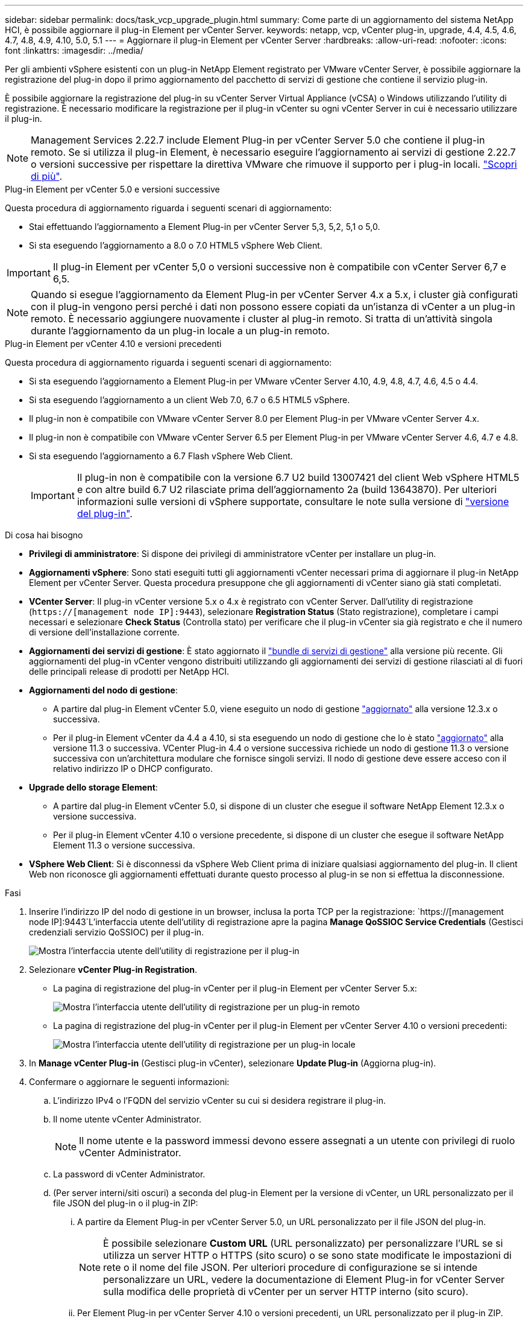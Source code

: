---
sidebar: sidebar 
permalink: docs/task_vcp_upgrade_plugin.html 
summary: Come parte di un aggiornamento del sistema NetApp HCI, è possibile aggiornare il plug-in Element per vCenter Server. 
keywords: netapp, vcp, vCenter plug-in, upgrade, 4.4, 4.5, 4.6, 4.7, 4.8, 4.9, 4.10, 5.0, 5.1 
---
= Aggiornare il plug-in Element per vCenter Server
:hardbreaks:
:allow-uri-read: 
:nofooter: 
:icons: font
:linkattrs: 
:imagesdir: ../media/


[role="lead"]
Per gli ambienti vSphere esistenti con un plug-in NetApp Element registrato per VMware vCenter Server, è possibile aggiornare la registrazione del plug-in dopo il primo aggiornamento del pacchetto di servizi di gestione che contiene il servizio plug-in.

È possibile aggiornare la registrazione del plug-in su vCenter Server Virtual Appliance (vCSA) o Windows utilizzando l'utility di registrazione. È necessario modificare la registrazione per il plug-in vCenter su ogni vCenter Server in cui è necessario utilizzare il plug-in.


NOTE: Management Services 2.22.7 include Element Plug-in per vCenter Server 5.0 che contiene il plug-in remoto. Se si utilizza il plug-in Element, è necessario eseguire l'aggiornamento ai servizi di gestione 2.22.7 o versioni successive per rispettare la direttiva VMware che rimuove il supporto per i plug-in locali. https://kb.vmware.com/s/article/87880["Scopri di più"^].

[role="tabbed-block"]
====
.Plug-in Element per vCenter 5.0 e versioni successive
--
Questa procedura di aggiornamento riguarda i seguenti scenari di aggiornamento:

* Stai effettuando l'aggiornamento a Element Plug-in per vCenter Server 5,3, 5,2, 5,1 o 5,0.
* Si sta eseguendo l'aggiornamento a 8.0 o 7.0 HTML5 vSphere Web Client.



IMPORTANT: Il plug-in Element per vCenter 5,0 o versioni successive non è compatibile con vCenter Server 6,7 e 6,5.


NOTE: Quando si esegue l'aggiornamento da Element Plug-in per vCenter Server 4.x a 5.x, i cluster già configurati con il plug-in vengono persi perché i dati non possono essere copiati da un'istanza di vCenter a un plug-in remoto. È necessario aggiungere nuovamente i cluster al plug-in remoto. Si tratta di un'attività singola durante l'aggiornamento da un plug-in locale a un plug-in remoto.

--
.Plug-in Element per vCenter 4.10 e versioni precedenti
--
Questa procedura di aggiornamento riguarda i seguenti scenari di aggiornamento:

* Si sta eseguendo l'aggiornamento a Element Plug-in per VMware vCenter Server 4.10, 4.9, 4.8, 4.7, 4.6, 4.5 o 4.4.
* Si sta eseguendo l'aggiornamento a un client Web 7.0, 6.7 o 6.5 HTML5 vSphere.
+
[IMPORTANT]
====
** Il plug-in non è compatibile con VMware vCenter Server 8.0 per Element Plug-in per VMware vCenter Server 4.x.
** Il plug-in non è compatibile con VMware vCenter Server 6.5 per Element Plug-in per VMware vCenter Server 4.6, 4.7 e 4.8.


====
* Si sta eseguendo l'aggiornamento a 6.7 Flash vSphere Web Client.
+

IMPORTANT: Il plug-in non è compatibile con la versione 6.7 U2 build 13007421 del client Web vSphere HTML5 e con altre build 6.7 U2 rilasciate prima dell'aggiornamento 2a (build 13643870). Per ulteriori informazioni sulle versioni di vSphere supportate, consultare le note sulla versione di https://docs.netapp.com/us-en/vcp/rn_relatedrn_vcp.html#netapp-element-plug-in-for-vcenter-server["versione del plug-in"^].



--
====
.Di cosa hai bisogno
* *Privilegi di amministratore*: Si dispone dei privilegi di amministratore vCenter per installare un plug-in.
* *Aggiornamenti vSphere*: Sono stati eseguiti tutti gli aggiornamenti vCenter necessari prima di aggiornare il plug-in NetApp Element per vCenter Server. Questa procedura presuppone che gli aggiornamenti di vCenter siano già stati completati.
* *VCenter Server*: Il plug-in vCenter versione 5.x o 4.x è registrato con vCenter Server. Dall'utility di registrazione (`https://[management node IP]:9443`), selezionare *Registration Status* (Stato registrazione), completare i campi necessari e selezionare *Check Status* (Controlla stato) per verificare che il plug-in vCenter sia già registrato e che il numero di versione dell'installazione corrente.
* *Aggiornamenti dei servizi di gestione*: È stato aggiornato il https://mysupport.netapp.com/site/products/all/details/mgmtservices/downloads-tab["bundle di servizi di gestione"^] alla versione più recente. Gli aggiornamenti del plug-in vCenter vengono distribuiti utilizzando gli aggiornamenti dei servizi di gestione rilasciati al di fuori delle principali release di prodotti per NetApp HCI.
* *Aggiornamenti del nodo di gestione*:
+
** A partire dal plug-in Element vCenter 5.0, viene eseguito un nodo di gestione link:task_hcc_upgrade_management_node.html["aggiornato"] alla versione 12.3.x o successiva.
** Per il plug-in Element vCenter da 4.4 a 4.10, si sta eseguendo un nodo di gestione che lo è stato link:task_hcc_upgrade_management_node.html["aggiornato"] alla versione 11.3 o successiva. VCenter Plug-in 4.4 o versione successiva richiede un nodo di gestione 11.3 o versione successiva con un'architettura modulare che fornisce singoli servizi. Il nodo di gestione deve essere acceso con il relativo indirizzo IP o DHCP configurato.


* *Upgrade dello storage Element*:
+
** A partire dal plug-in Element vCenter 5.0, si dispone di un cluster che esegue il software NetApp Element 12.3.x o versione successiva.
** Per il plug-in Element vCenter 4.10 o versione precedente, si dispone di un cluster che esegue il software NetApp Element 11.3 o versione successiva.


* *VSphere Web Client*: Si è disconnessi da vSphere Web Client prima di iniziare qualsiasi aggiornamento del plug-in. Il client Web non riconosce gli aggiornamenti effettuati durante questo processo al plug-in se non si effettua la disconnessione.


.Fasi
. Inserire l'indirizzo IP del nodo di gestione in un browser, inclusa la porta TCP per la registrazione:
`https://[management node IP]:9443`L'interfaccia utente dell'utility di registrazione apre la pagina *Manage QoSSIOC Service Credentials* (Gestisci credenziali servizio QoSSIOC) per il plug-in.
+
image::vcp_registration_utility_ui_qossioc.png[Mostra l'interfaccia utente dell'utility di registrazione per il plug-in]

. Selezionare *vCenter Plug-in Registration*.
+
** La pagina di registrazione del plug-in vCenter per il plug-in Element per vCenter Server 5.x:
+
image::vcp_remote_plugin_registration_ui.png[Mostra l'interfaccia utente dell'utility di registrazione per un plug-in remoto]

** La pagina di registrazione del plug-in vCenter per il plug-in Element per vCenter Server 4.10 o versioni precedenti:
+
image::vcp_registration_utility_ui.png[Mostra l'interfaccia utente dell'utility di registrazione per un plug-in locale]



. In *Manage vCenter Plug-in* (Gestisci plug-in vCenter), selezionare *Update Plug-in* (Aggiorna plug-in).
. Confermare o aggiornare le seguenti informazioni:
+
.. L'indirizzo IPv4 o l'FQDN del servizio vCenter su cui si desidera registrare il plug-in.
.. Il nome utente vCenter Administrator.
+

NOTE: Il nome utente e la password immessi devono essere assegnati a un utente con privilegi di ruolo vCenter Administrator.

.. La password di vCenter Administrator.
.. (Per server interni/siti oscuri) a seconda del plug-in Element per la versione di vCenter, un URL personalizzato per il file JSON del plug-in o il plug-in ZIP:
+
... A partire da Element Plug-in per vCenter Server 5.0, un URL personalizzato per il file JSON del plug-in.
+

NOTE: È possibile selezionare *Custom URL* (URL personalizzato) per personalizzare l'URL se si utilizza un server HTTP o HTTPS (sito scuro) o se sono state modificate le impostazioni di rete o il nome del file JSON. Per ulteriori procedure di configurazione se si intende personalizzare un URL, vedere la documentazione di Element Plug-in for vCenter Server sulla modifica delle proprietà di vCenter per un server HTTP interno (sito scuro).

... Per Element Plug-in per vCenter Server 4.10 o versioni precedenti, un URL personalizzato per il plug-in ZIP.
+

NOTE: È possibile selezionare *Custom URL* (URL personalizzato) per personalizzare l'URL se si utilizza un server HTTP o HTTPS (sito scuro) o se sono state modificate le impostazioni di rete o il nome del file ZIP. Per ulteriori procedure di configurazione se si intende personalizzare un URL, vedere la documentazione di Element Plug-in for vCenter Server sulla modifica delle proprietà di vCenter per un server HTTP interno (sito scuro).





. Selezionare *Aggiorna*.
+
Una volta completata la registrazione, nell'interfaccia utente dell'utility di registrazione viene visualizzato un banner.

. Accedere a vSphere Web Client come vCenter Administrator. Se si è già connessi a vSphere Web Client, è necessario prima disconnettersi, attendere due o tre minuti, quindi eseguire nuovamente l'accesso.
+

NOTE: Questa azione crea un nuovo database e completa l'installazione in vSphere Web Client.

. In vSphere Web Client, cercare le seguenti attività completate nel task monitor per assicurarsi che l'installazione sia stata completata: `Download plug-in` e. `Deploy plug-in`.
. Verificare che i punti di estensione del plug-in siano visualizzati nella scheda *Shortcuts* di vSphere Web Client e nel pannello laterale.
+
** A partire dal plug-in Element per vCenter Server 5.0, viene visualizzato il punto di estensione del plug-in remoto NetApp Element:
+
image::vcp_remote_plugin_icons_home_page.png[Descrive il punto di estensione del plug-in dopo un aggiornamento o un'installazione corretti per Element Plug-in 5,0 o versioni successive]

** Per il plug-in Element per vCenter Server 4.10 o versioni precedenti, vengono visualizzati i punti di estensione per la configurazione e la gestione di NetApp Element:
+
image::vcp_shortcuts_page_accessing_plugin.png[Descrive i punti di estensione del plug-in dopo un aggiornamento o un'installazione corretti per Element Plug-in 4,10 o versioni precedenti]

+
[NOTE]
====
Se le icone del plug-in vCenter non sono visibili, vedere link:https://docs.netapp.com/us-en/vcp/vcp_reference_troubleshoot_vcp.html#plug-in-registration-successful-but-icons-do-not-appear-in-web-client["Plug-in Element per vCenter Server"^] documentazione sulla risoluzione dei problemi del plug-in.

Dopo aver eseguito l'aggiornamento al plug-in NetApp Element per vCenter Server 4.8 o versioni successive con VMware vCenter Server 6.7U1, se i cluster di storage non sono elencati o viene visualizzato un errore del server nelle sezioni *Clusters* e *QoSSIOC Settings* della configurazione NetApp Element, vedere link:https://docs.netapp.com/us-en/vcp/vcp_reference_troubleshoot_vcp.html#error_vcp48_67u1["Plug-in Element per vCenter Server"^] documentazione sulla risoluzione di questi errori.

====


. Verificare la modifica della versione nella scheda *About* (informazioni su) nel punto di estensione *NetApp Element Configuration* del plug-in.
+
Dovrebbero essere visualizzati i seguenti dettagli di versione o dettagli di una versione più recente:

+
[listing]
----
NetApp Element Plug-in Version: 5.3
NetApp Element Plug-in Build Number: 9
----



NOTE: Il plug-in vCenter contiene il contenuto della Guida in linea. Per assicurarsi che la guida contenga i contenuti più recenti, cancellare la cache del browser dopo aver aggiornato il plug-in.



== Trova ulteriori informazioni

https://docs.netapp.com/us-en/vcp/index.html["Plug-in NetApp Element per server vCenter"^]
